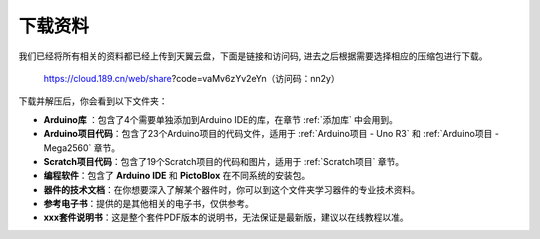 下载资料
========================

我们已经将所有相关的资料都已经上传到天翼云盘，下面是链接和访问码, 进去之后根据需要选择相应的压缩包进行下载。

    https://cloud.189.cn/web/share?code=vaMv6zYv2eYn（访问码：nn2y）

下载并解压后，你会看到以下文件夹：

.. image:: img/down_tianti.png


* **Arduino库** ：包含了4个需要单独添加到Arduino IDE的库，在章节 :ref:`添加库` 中会用到。
* **Arduino项目代码**：包含了23个Arduino项目的代码文件，适用于 :ref:`Arduino项目 - Uno R3` 和 :ref:`Arduino项目 -  Mega2560` 章节。
* **Scratch项目代码**：包含了19个Scratch项目的代码和图片，适用于 :ref:`Scratch项目` 章节。
* **编程软件**：包含了 **Arduino IDE** 和 **PictoBlox** 在不同系统的安装包。
* **器件的技术文档**：在你想要深入了解某个器件时，你可以到这个文件夹学习器件的专业技术资料。
* **参考电子书**：提供的是其他相关的电子书，仅供参考。
* **xxx套件说明书**：这是整个套件PDF版本的说明书，无法保证是最新版，建议以在线教程以准。
